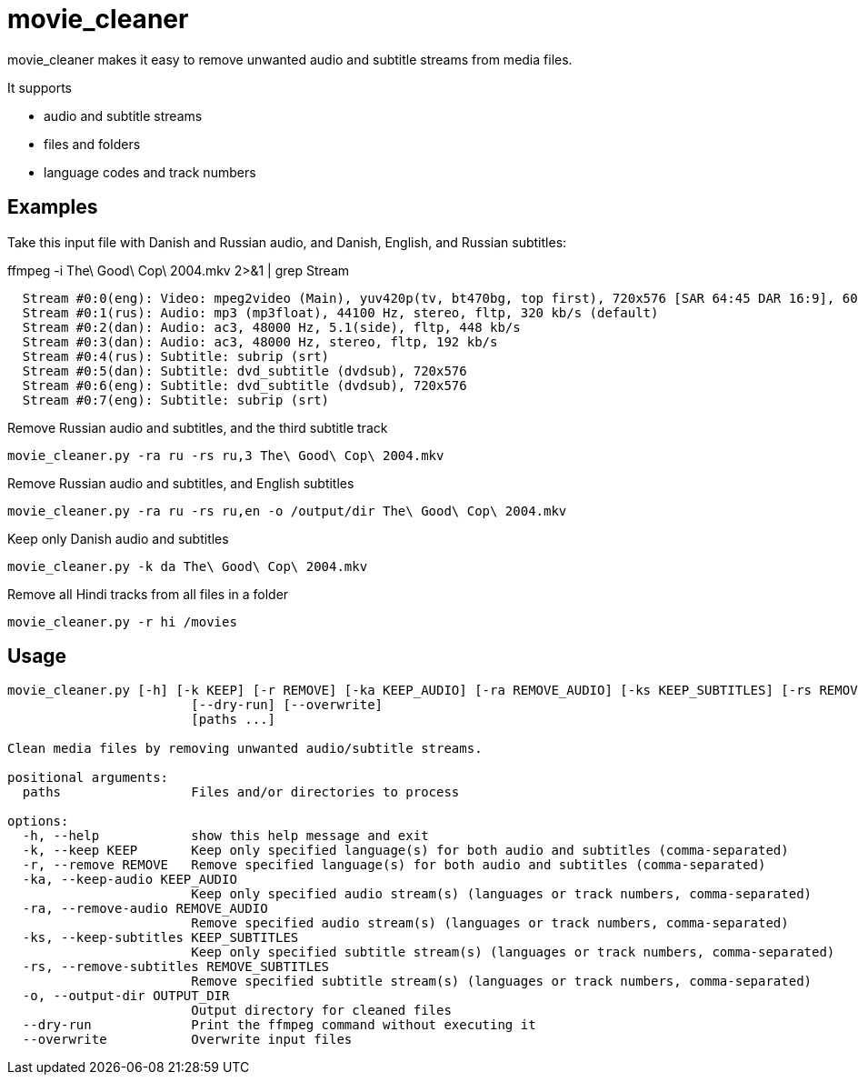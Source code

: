 = movie_cleaner

movie_cleaner makes it easy to remove unwanted audio and subtitle streams from media files.

It supports

- audio and subtitle streams
- files and folders
- language codes and track numbers

== Examples

Take this input file with Danish and Russian audio, and Danish, English, and Russian subtitles:

.ffmpeg -i The\ Good\ Cop\ 2004.mkv 2>&1 | grep Stream
[source,sh]
----
  Stream #0:0(eng): Video: mpeg2video (Main), yuv420p(tv, bt470bg, top first), 720x576 [SAR 64:45 DAR 16:9], 6000 kb/s, 25 fps, 25 tbr, 1k tbn
  Stream #0:1(rus): Audio: mp3 (mp3float), 44100 Hz, stereo, fltp, 320 kb/s (default)
  Stream #0:2(dan): Audio: ac3, 48000 Hz, 5.1(side), fltp, 448 kb/s
  Stream #0:3(dan): Audio: ac3, 48000 Hz, stereo, fltp, 192 kb/s
  Stream #0:4(rus): Subtitle: subrip (srt)
  Stream #0:5(dan): Subtitle: dvd_subtitle (dvdsub), 720x576
  Stream #0:6(eng): Subtitle: dvd_subtitle (dvdsub), 720x576
  Stream #0:7(eng): Subtitle: subrip (srt)
----

.Remove Russian audio and subtitles, and the third subtitle track
`movie_cleaner.py -ra ru -rs ru,3 The\ Good\ Cop\ 2004.mkv`

.Remove Russian audio and subtitles, and English subtitles
`movie_cleaner.py -ra ru -rs ru,en -o /output/dir The\ Good\ Cop\ 2004.mkv`

.Keep only Danish audio and subtitles
`movie_cleaner.py -k da The\ Good\ Cop\ 2004.mkv`

.Remove all Hindi tracks from all files in a folder
`movie_cleaner.py -r hi /movies`

== Usage
[source, sh]
----
movie_cleaner.py [-h] [-k KEEP] [-r REMOVE] [-ka KEEP_AUDIO] [-ra REMOVE_AUDIO] [-ks KEEP_SUBTITLES] [-rs REMOVE_SUBTITLES] [-o OUTPUT_DIR]
                        [--dry-run] [--overwrite]
                        [paths ...]

Clean media files by removing unwanted audio/subtitle streams.

positional arguments:
  paths                 Files and/or directories to process

options:
  -h, --help            show this help message and exit
  -k, --keep KEEP       Keep only specified language(s) for both audio and subtitles (comma-separated)
  -r, --remove REMOVE   Remove specified language(s) for both audio and subtitles (comma-separated)
  -ka, --keep-audio KEEP_AUDIO
                        Keep only specified audio stream(s) (languages or track numbers, comma-separated)
  -ra, --remove-audio REMOVE_AUDIO
                        Remove specified audio stream(s) (languages or track numbers, comma-separated)
  -ks, --keep-subtitles KEEP_SUBTITLES
                        Keep only specified subtitle stream(s) (languages or track numbers, comma-separated)
  -rs, --remove-subtitles REMOVE_SUBTITLES
                        Remove specified subtitle stream(s) (languages or track numbers, comma-separated)
  -o, --output-dir OUTPUT_DIR
                        Output directory for cleaned files
  --dry-run             Print the ffmpeg command without executing it
  --overwrite           Overwrite input files
----
